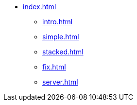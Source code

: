 * xref:index.adoc[]
** xref:intro.adoc[]
** xref:simple.adoc[]
** xref:stacked.adoc[]
** xref:fix.adoc[]
** xref:server.adoc[]